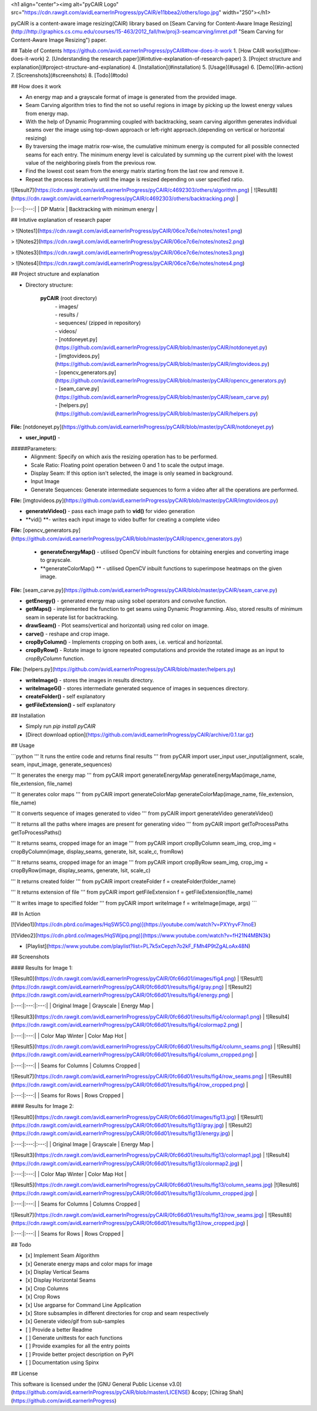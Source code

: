 <h1 align="center"><img alt="pyCAIR Logo" src="https://cdn.rawgit.com/avidLearnerInProgress/pyCAIR/e11bbea2/others/logo.jpg" width="250"></h1>

pyCAIR is a content-aware image resizing(CAIR) library based on [Seam Carving for Content-Aware Image Resizing](http://http://graphics.cs.cmu.edu/courses/15-463/2012_fall/hw/proj3-seamcarving/imret.pdf "Seam Carving for Content-Aware Image Resizing") paper.

## Table of Contents
https://github.com/avidLearnerInProgress/pyCAIR#how-does-it-work
1. [How CAIR works](#how-does-it-work)
2. [Understanding the research paper](#intutive-explanation-of-research-paper)
3. [Project structure and explanation](#project-structure-and-explanation)
4. [Installation](#installation)
5. [Usage](#usage)
6. [Demo](#in-action)
7. [Screenshots](#screenshots)
8. [Todo](#todo)


## How does it work

- An energy map and a grayscale format of image is generated from the provided image.

- Seam Carving algorithm tries to find the not so useful regions in image by picking up the lowest energy values from energy map.

- With the help of Dynamic Programming coupled with backtracking, seam carving  algorithm generates individual seams over the image using top-down approach or left-right approach.(depending on vertical or horizontal resizing)

- By traversing the image matrix row-wise, the cumulative minimum energy is computed for all possible connected seams for each entry. The minimum energy level is calculated by summing up the current pixel with the lowest value of the neighboring pixels from the previous row.

- Find the lowest cost seam from the energy matrix starting from the last row and remove it.

- Repeat the process iteratively until the image is resized depending on user specified ratio.

| ![Result7](https://cdn.rawgit.com/avidLearnerInProgress/pyCAIR/c4692303/others/algorithm.png)  | ![Result8](https://cdn.rawgit.com/avidLearnerInProgress/pyCAIR/c4692303/others/backtracking.png) |
|:---:|:---:|
| DP Matrix | Backtracking with minimum energy |

## Intutive explanation of research paper

> ![Notes1](https://cdn.rawgit.com/avidLearnerInProgress/pyCAIR/06ce7c6e/notes/notes1.png)

> ![Notes2](https://cdn.rawgit.com/avidLearnerInProgress/pyCAIR/06ce7c6e/notes/notes2.png)

> ![Notes3](https://cdn.rawgit.com/avidLearnerInProgress/pyCAIR/06ce7c6e/notes/notes3.png)

> ![Notes4](https://cdn.rawgit.com/avidLearnerInProgress/pyCAIR/06ce7c6e/notes/notes4.png)


## Project structure and explanation

- Directory structure:

    **pyCAIR** (root directory)
	| - images/
	| - results / 
	| - sequences/ (zipped in repository)
	| - videos/
	| - [notdoneyet.py](https://github.com/avidLearnerInProgress/pyCAIR/blob/master/pyCAIR/notdoneyet.py)
	| - [imgtovideos.py](https://github.com/avidLearnerInProgress/pyCAIR/blob/master/pyCAIR/imgtovideos.py)
	| - [opencv_generators.py](https://github.com/avidLearnerInProgress/pyCAIR/blob/master/pyCAIR/opencv_generators.py)
	| - [seam_carve.py](https://github.com/avidLearnerInProgress/pyCAIR/blob/master/pyCAIR/seam_carve.py)
	| - [helpers.py](https://github.com/avidLearnerInProgress/pyCAIR/blob/master/pyCAIR/helpers.py)

**File:** [notdoneyet.py](https://github.com/avidLearnerInProgress/pyCAIR/blob/master/pyCAIR/notdoneyet.py)

- **user_input()** -  
#####Parameters:
	- Alignment: Specify on which axis the resizing operation has to be performed.
	- Scale Ratio: Floating point operation between 0 and 1 to scale the output image.
	- Display Seam: If this option isn't selected, the image is only seamed in background. 
	- Input Image
	- Generate Sequences: Generate intermediate sequences to form a video after all the operations are performed.

**File:** [imgtovideos.py](https://github.com/avidLearnerInProgress/pyCAIR/blob/master/pyCAIR/imgtovideos.py)

- **generateVideo()** - pass each image path to **vid()** for video generation

- **vid() **- writes each input image to video buffer for creating a complete video

**File:** [opencv_generators.py](https://github.com/avidLearnerInProgress/pyCAIR/blob/master/pyCAIR/opencv_generators.py)

 - **generateEnergyMap()** - utilised OpenCV inbuilt functions for obtaining energies and converting image to grayscale.
 
 - **generateColorMap() ** - utilised OpenCV inbuilt functions to superimpose heatmaps on the given image.

**File:** [seam_carve.py](https://github.com/avidLearnerInProgress/pyCAIR/blob/master/pyCAIR/seam_carve.py)

-  **getEnergy()** - generated energy map using sobel operators and convolve function.

-  **getMaps()** - implemented the function to get seams using Dynamic Programming. Also, stored results of minimum seam in seperate list for backtracking.

-  **drawSeam()** - Plot seams(vertical and horizontal) using red color on image.

- **carve()** - reshape and crop image.

- **cropByColumn()** - Implements cropping on both axes, i.e. vertical and horizontal.

- **cropByRow()** -  Rotate image to ignore repeated computations and provide the rotated image as an input to *cropByColumn* function.

**File:** [helpers.py](https://github.com/avidLearnerInProgress/pyCAIR/blob/master/helpers.py)

- **writeImage()** - stores the images in results directory.

- **writeImageG()** - stores intermediate generated sequence of images in sequences directory.

- **createFolder() -** self explanatory

- **getFileExtension() -** self explanatory

## Installation

- Simply run `pip install pyCAIR`

- [Direct download option](https://github.com/avidLearnerInProgress/pyCAIR/archive/0.1.tar.gz)

## Usage

```python
'''
It runs the entire code and returns final results
'''
from pyCAIR import user_input
user_input(alignment, scale, seam, input_image, generate_sequences)

'''
It generates the energy map
'''
from pyCAIR import generateEnergyMap
generateEnergyMap(image_name, file_extension, file_name)

'''
It generates color maps
'''
from pyCAIR import generateColorMap
generateColorMap(image_name, file_extension, file_name)

'''
It converts sequence of images generated to video
'''
from pyCAIR import generateVideo
generateVideo()

'''
It returns all the paths where images are present for generating video
'''
from pyCAIR import getToProcessPaths
getToProcessPaths()

'''
It returns seams, cropped image for an image
'''
from pyCAIR import cropByColumn
seam_img, crop_img = cropByColumn(image, display_seams, generate, lsit, scale_c, fromRow)

'''
It returns seams, cropped image for an image
'''
from pyCAIR import cropByRow
seam_img, crop_img = cropByRow(image, display_seams, generate, lsit, scale_c)

'''
It returns created folder
'''
from pyCAIR import createFolder
f = createFolder(folder_name)

'''
It returns extension of file
'''
from pyCAIR import getFileExtension
f = getFileExtension(file_name)

'''
It writes image to specified folder
'''
from pyCAIR import writeImage
f = writeImage(image, args)
```

## In Action

[![Video1](https://cdn.pbrd.co/images/HqSW5C0.png)](https://youtube.com/watch?v=PXYryvF7moE)  

[![Video2](https://cdn.pbrd.co/images/HqSWjpq.png)](https://www.youtube.com/watch?v=fH21N4MBN3k)  

- [Playlist](https://www.youtube.com/playlist?list=PL7k5xCepzh7o2kF_FMh4P9tZgALoAx48N)  


## Screenshots

#### Results for Image 1:

| ![Result0](https://cdn.rawgit.com/avidLearnerInProgress/pyCAIR/0fc66d01/images/fig4.png)  | ![Result1](https://cdn.rawgit.com/avidLearnerInProgress/pyCAIR/0fc66d01/results/fig4/gray.png) | ![Result2](https://cdn.rawgit.com/avidLearnerInProgress/pyCAIR/0fc66d01/results/fig4/energy.png) |
|:---:|:---:|:---:|
| Original Image | Grayscale | Energy Map |  

| ![Result3](https://cdn.rawgit.com/avidLearnerInProgress/pyCAIR/0fc66d01/results/fig4/colormap1.png)  | ![Result4](https://cdn.rawgit.com/avidLearnerInProgress/pyCAIR/0fc66d01/results/fig4/colormap2.png) |
|:---:|:---:|
| Color Map Winter | Color Map Hot |  

| ![Result5](https://cdn.rawgit.com/avidLearnerInProgress/pyCAIR/0fc66d01/results/fig4/column_seams.png)  | ![Result6](https://cdn.rawgit.com/avidLearnerInProgress/pyCAIR/0fc66d01/results/fig4/column_cropped.png) |
|:---:|:---:|
| Seams for Columns | Columns Cropped |  

| ![Result7](https://cdn.rawgit.com/avidLearnerInProgress/pyCAIR/0fc66d01/results/fig4/row_seams.png)  | ![Result8](https://cdn.rawgit.com/avidLearnerInProgress/pyCAIR/0fc66d01/results/fig4/row_cropped.png) |
|:---:|:---:|
| Seams for Rows | Rows Cropped |  

#### Results for Image 2:  

| ![Result0](https://cdn.rawgit.com/avidLearnerInProgress/pyCAIR/0fc66d01/images/fig13.jpg)  | ![Result1](https://cdn.rawgit.com/avidLearnerInProgress/pyCAIR/0fc66d01/results/fig13/gray.jpg) | ![Result2](https://cdn.rawgit.com/avidLearnerInProgress/pyCAIR/0fc66d01/results/fig13/energy.jpg) |
|:---:|:---:|:---:|
| Original Image | Grayscale | Energy Map |  

| ![Result3](https://cdn.rawgit.com/avidLearnerInProgress/pyCAIR/0fc66d01/results/fig13/colormap1.jpg)  | ![Result4](https://cdn.rawgit.com/avidLearnerInProgress/pyCAIR/0fc66d01/results/fig13/colormap2.jpg) |
|:---:|:---:|
| Color Map Winter | Color Map Hot |  

| ![Result5](https://cdn.rawgit.com/avidLearnerInProgress/pyCAIR/0fc66d01/results/fig13/column_seams.jpg)  |![Result6](https://cdn.rawgit.com/avidLearnerInProgress/pyCAIR/0fc66d01/results/fig13/column_cropped.jpg) |
|:---:|:---:|
| Seams for Columns | Columns Cropped |  

| ![Result7](https://cdn.rawgit.com/avidLearnerInProgress/pyCAIR/0fc66d01/results/fig13/row_seams.jpg)  | ![Result8](https://cdn.rawgit.com/avidLearnerInProgress/pyCAIR/0fc66d01/results/fig13/row_cropped.jpg) |
|:---:|:---:|
| Seams for Rows | Rows Cropped |  

## Todo

- [x] Implement Seam Algorithm
- [x] Generate energy maps and color maps for image
- [x] Display Vertical Seams 
- [x] Display Horizontal Seams 
- [x] Crop Columns 
- [x] Crop Rows 
- [x] Use argparse for Command Line Application 
- [x] Store subsamples in different directories for crop and seam respectively 
- [x] Generate video/gif from sub-samples  
- [ ] Provide a better Readme
- [ ] Generate unittests for each functions
- [ ] Provide examples for all the entry points
- [ ] Provide better project description on PyPI
- [ ] Documentation using Spinx

## License

This software is licensed under the [GNU General Public License v3.0](https://github.com/avidLearnerInProgress/pyCAIR/blob/master/LICENSE) &copy; [Chirag Shah](https://github.com/avidLearnerInProgress)
